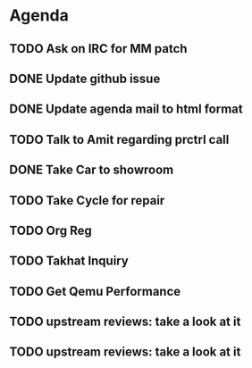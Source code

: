 * Agenda

** TODO Ask on IRC for MM patch
DEADLINE: <2024-08-27 Tue>

** DONE Update github issue
CLOSED: [2024-08-27 Tue 00:57] DEADLINE: <2024-08-27 Tue>

** DONE Update agenda mail to html format
CLOSED: [2024-08-27 Tue 02:38] DEADLINE: <2024-09-09 Mon>

** TODO Talk to Amit regarding prctrl call
DEADLINE: <2024-08-27 Tue>

** DONE Take Car to showroom
CLOSED: [2024-08-27 Tue 12:35] DEADLINE: <2024-08-28>

** TODO Take Cycle for repair
DEADLINE: <2024-09-01 Sun>

** TODO Org Reg
DEADLINE: <2024-09-08 Sun>

** TODO Takhat Inquiry
DEADLINE: <2024-08-31 Sat>

** TODO Get Qemu Performance
DEADLINE: <2024-08-27 Tue>

** TODO upstream reviews: take a look at it
DEADLINE: <2024-08-27 Tue>

** TODO upstream reviews: take a look at it
DEADLINE: <2024-08-28 Wed>

